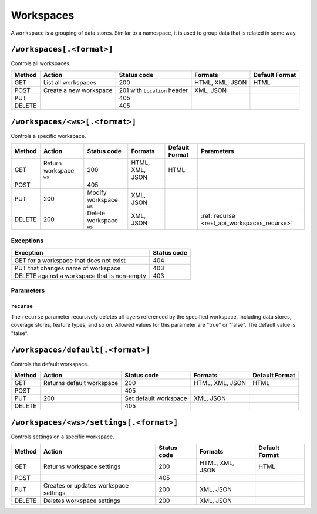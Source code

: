 .. _rest_api_workspaces:

Workspaces
==========

A ``workspace`` is a grouping of data stores. Similar to a namespace, it is used to group data that is related in some way.

``/workspaces[.<format>]``
--------------------------

Controls all workspaces.

.. list-table::
   :header-rows: 1

   * - Method
     - Action
     - Status code
     - Formats
     - Default Format
   * - GET
     - List all workspaces
     - 200
     - HTML, XML, JSON
     - HTML
   * - POST
     - Create a new workspace
     - 201 with ``Location`` header 
     - XML, JSON
     - 
   * - PUT
     -
     - 405
     -
     -
   * - DELETE
     -
     - 405
     -
     -

``/workspaces/<ws>[.<format>]``
-------------------------------

Controls a specific workspace.

.. list-table::
   :header-rows: 1

   * - Method
     - Action
     - Status code
     - Formats
     - Default Format
     - Parameters
   * - GET
     - Return workspace ``ws``
     - 200
     - HTML, XML, JSON
     - HTML
     -
   * - POST
     -
     - 405
     -
     -
     -
   * - PUT
     - 200
     - Modify workspace ``ws``
     - XML, JSON
     -
     -
   * - DELETE
     - 200
     - Delete workspace ``ws``
     - XML, JSON
     -
     - :ref:`recurse <rest_api_workspaces_recurse>`

Exceptions
~~~~~~~~~~

.. list-table::
   :header-rows: 1

   * - Exception
     - Status code
   * - GET for a workspace that does not exist
     - 404
   * - PUT that changes name of workspace
     - 403
   * - DELETE against a workspace that is non-empty
     - 403

Parameters
~~~~~~~~~~

.. _rest_api_workspaces_recurse:

``recurse``
^^^^^^^^^^^

The ``recurse`` parameter recursively deletes all layers referenced by the specified workspace, including data stores, coverage stores, feature types, and so on. Allowed values for this parameter are "true" or "false". The default value is "false".


``/workspaces/default[.<format>]``
----------------------------------

Controls the default workspace.

.. list-table::
   :header-rows: 1

   * - Method
     - Action
     - Status code
     - Formats
     - Default Format
   * - GET
     - Returns default workspace
     - 200
     - HTML, XML, JSON
     - HTML
   * - POST
     -
     - 405
     -
     -
   * - PUT
     - 200
     - Set default workspace
     - XML, JSON
     -
   * - DELETE
     -
     - 405
     -
     -


``/workspaces/<ws>/settings[.<format>]``
----------------------------------------

Controls settings on a specific workspace.

.. list-table::
   :header-rows: 1

   * - Method
     - Action
     - Status code
     - Formats
     - Default Format
   * - GET
     - Returns workspace settings
     - 200
     - HTML, XML, JSON
     - HTML
   * - POST
     - 
     - 405
     - 
     - 
   * - PUT
     - Creates or updates workspace settings
     - 200
     - XML, JSON
     -
   * - DELETE
     - Deletes workspace settings
     - 200
     - XML, JSON
     -

